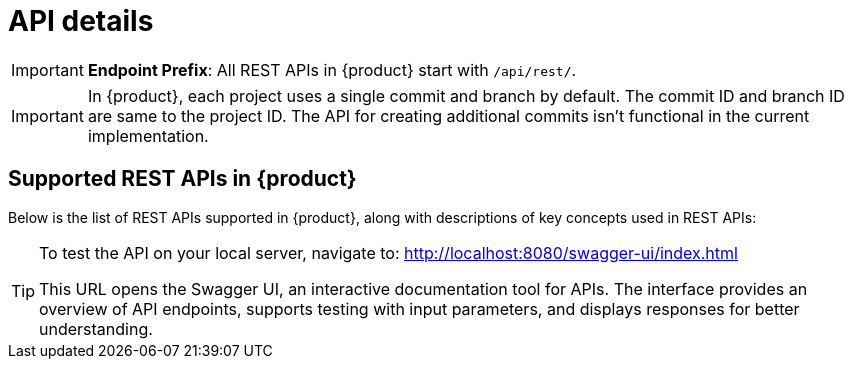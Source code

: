 = API details

[IMPORTANT]
====
*Endpoint Prefix*: All REST APIs in {product} start with `/api/rest/`.
====

[IMPORTANT]
====
In {product}, each project uses a single commit and branch by default.
The commit ID and branch ID are same to the project ID.
The API for creating additional commits isn't functional in the current implementation.
====

== Supported REST APIs in {product}

Below is the list of REST APIs supported in {product}, along with descriptions of key concepts used in REST APIs:

++++
<link rel="stylesheet" href="/_/css/vendor/swagger-ui.css">
<div id="swagger-ui"></div>
<script>
function DisableTryItOutPlugin() {
  // this plugin overrides the Topbar component to return nothing
  return {
    statePlugins: {
      spec: {
        wrapSelectors: {
          allowTryItOutFor: () => () => false
        }
      }
    },
    components: {
      Topbar: function() { return null },
      Servers: function() { return null },
      info: function() { return null }

    }
  }
}

  window.onload = () => {
    window.ui = SwaggerUIBundle({
      url: './_attachments/sirius-web-openapi.json',
      dom_id: '#swagger-ui',
      deepLinking: false,
      presets: [
        SwaggerUIBundle.presets.apis,
        SwaggerUIBundle.SwaggerUIStandalonePreset // Optional : allow a standalone rendering
      ],
      plugins: [
        DisableTryItOutPlugin
      ],
      layout: "BaseLayout",
    });
  };
</script>
++++

[TIP]
====
To test the API on your local server, navigate to:
http://localhost:8080/swagger-ui/index.html

This URL opens the Swagger UI, an interactive documentation tool for APIs.
The interface provides an overview of API endpoints, supports testing with input parameters, and displays responses for better understanding.
====